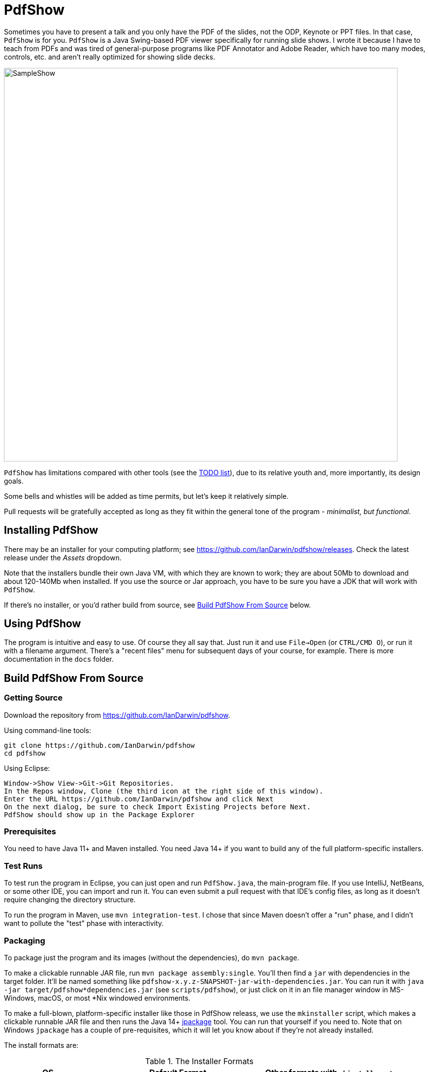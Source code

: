 = PdfShow

Sometimes you have to present a talk and you only have the PDF of the slides,
not the ODP, Keynote or PPT files. In that case, `PdfShow` is for you.
`PdfShow` is a Java Swing-based PDF viewer specifically for running slide shows.
I wrote it because I have to teach from PDFs and was tired of general-purpose programs 
like PDF Annotator and Adobe Reader, which have too many modes,
controls, etc. and aren't really optimized for showing slide decks.

image::samples/SampleShow.png[width="800"]

`PdfShow` has limitations compared with other tools (see the
https://github.com/IanDarwin/pdfshow/issues[TODO list]), due to
its relative youth and, more importantly, its design goals.

Some bells and whistles will be added as time permits, but let's keep it relatively simple.

Pull requests will be gratefully accepted as long as they fit
within the general tone of the program - _minimalist, but functional._

== Installing PdfShow

There may be an installer for your computing platform; see
https://github.com/IanDarwin/pdfshow/releases. Check the latest
release under the _Assets_ dropdown.

Note that the installers bundle their own Java VM, with which they are known
to work; they are about 50Mb to download and about 120-140Mb when installed.
If you use the source or Jar approach, you have to be sure
you have a JDK that will work with `PdfShow`.

If there's no installer, or you'd rather build from source, see <<building>> below.

== Using PdfShow

The program is intuitive and easy to use. Of course they all say that.
Just run it and use `File->Open` (or `CTRL/CMD O`), or run it with a filename argument.
There's a "recent files" menu for subsequent days of your course, for example.
There is more documentation in the `docs` folder.

[[building]]
== Build PdfShow From Source

=== Getting Source

Download the repository from https://github.com/IanDarwin/pdfshow.

Using command-line tools:

	git clone https://github.com/IanDarwin/pdfshow
	cd pdfshow

Using Eclipse:

	Window->Show View->Git->Git Repositories.
	In the Repos window, Clone (the third icon at the right side of this window).
	Enter the URL https://github.com/IanDarwin/pdfshow and click Next
	On the next dialog, be sure to check Import Existing Projects before Next.
	PdfShow should show up in the Package Explorer

=== Prerequisites

You need to have Java 11+ and Maven installed.
You need Java 14+ if you want to build any of the full platform-specific installers.

=== Test Runs

To test run the program in Eclipse, you can just open
and run `PdfShow.java`, the main-program file.
If you use IntelliJ, NetBeans, or some other IDE, you can import and run it.
You can even submit a pull request with that IDE's config files, as long as
it doesn't require changing the directory structure.

To run the program in Maven, use `mvn integration-test`.
I chose that since Maven doesn't offer a "run" phase, and I didn't want to pollute
the "test" phase with interactivity.

=== Packaging

To package just the program and its images (without the dependencies),
do `mvn package`.

To make a clickable runnable JAR file, run `mvn package assembly:single`.
You'll then find a `jar` with dependencies in the target folder.
It'll be named something like `pdfshow-x.y.z-SNAPSHOT-jar-with-dependencies.jar`.
You can run it with `java -jar target/pdfshow*dependencies.jar` (see `scripts/pdfshow`), or just click on it in an file
manager window in MS-Windows, macOS, or most *Nix windowed environments.

To make a full-blown, platform-specific installer like those in PdfShow releass, we use the `mkinstaller` script, which makes a clickable runnable JAR file
and then runs the Java 14+ https://docs.oracle.com/en/java/javase/14/docs/specs/man/jpackage.html[jpackage] tool.
You can run that yourself if you need to.
Note that on Windows `jpackage` has a couple of pre-requisites,
which it will let you know about if they're not already installed.

The install formats are:

[[table-name]]
.The Installer Formats
[options="header",cols="2,4,3"]
|====
|OS|Default Format|Other formats with `mkinstaller -t`
|macOS|DMG, with copy-to-Applications iconage.|pkg
|Linux|rpm - Redhat/Yum/dnf/Zypher|deb
|Windows|MSI installer|exe
|====

== Development

Fork the repo, clone your forked copy, make changes, test changes, send a pull request.

Q: Why didn't I use this for the drawing:

	PDPageContentStream contentStream = new PDPageContentStream(document, page);
	contentStream.setNonStrokingColor(Color.DARK_GRAY);
	contentStream.addRect(200, 650, 100, 100);

A: The problem is that it would be much harder (if not impossible) to implement Undo processing
when using that approach. Perhaps a later Save PDF function could
insert the GObjects into the PDF using this technique.

Q: Why not use the built-in `contains()` method for hit detection?

A: The `GObject` hierarchy is intentionally light-weight, not JComponent, and
it's gotta be the same amount of work.

== Credits

Program written by Ian Darwin of Rejminet Group Inc.
Contributions by a cast of thousands (someday).

PDF access (i.e., some of the heavy listing!) is done by
https://pdfbox.apache.org/[Apache PDFBox] software.

Some icons from feathericons.com; a few simpler ones icons by Ian Darwin.

